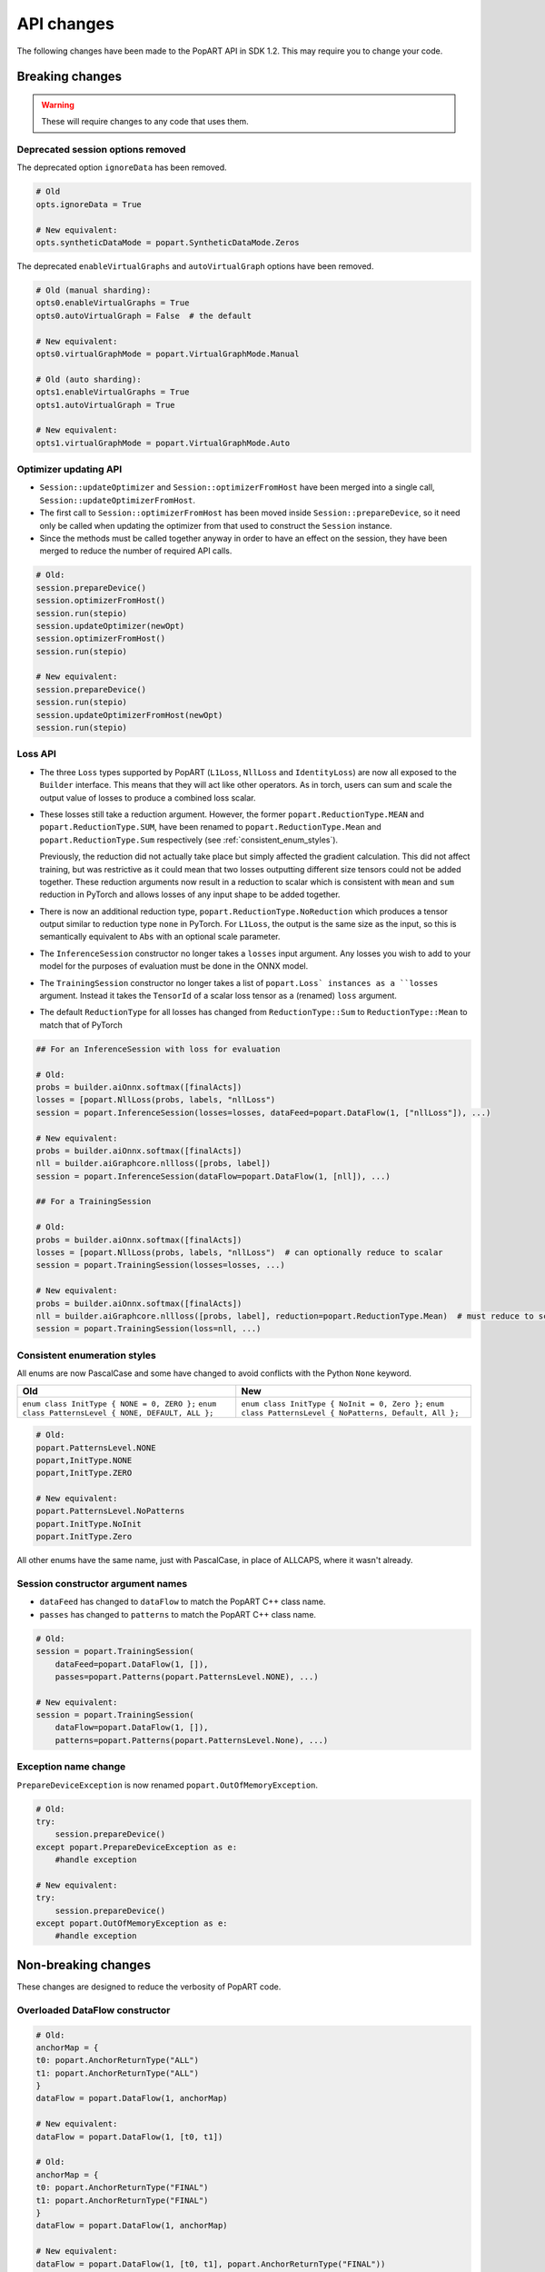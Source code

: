 API changes
-----------

The following changes have been made to the PopART API in SDK 1.2. This may
require you to change your code.

Breaking changes
================

.. warning::

    These will require changes to any code that uses them.

Deprecated session options removed
..................................

The deprecated option ``ignoreData`` has been removed.

.. code-block:: python

    # Old
    opts.ignoreData = True

    # New equivalent:
    opts.syntheticDataMode = popart.SyntheticDataMode.Zeros


The deprecated ``enableVirtualGraphs`` and ``autoVirtualGraph`` options have
been removed.

.. code-block:: python

    # Old (manual sharding):
    opts0.enableVirtualGraphs = True
    opts0.autoVirtualGraph = False  # the default

    # New equivalent:
    opts0.virtualGraphMode = popart.VirtualGraphMode.Manual

    # Old (auto sharding):
    opts1.enableVirtualGraphs = True
    opts1.autoVirtualGraph = True

    # New equivalent:
    opts1.virtualGraphMode = popart.VirtualGraphMode.Auto

Optimizer updating API
......................

- ``Session::updateOptimizer`` and ``Session::optimizerFromHost`` have been
  merged into a single call, ``Session::updateOptimizerFromHost``.

- The first call to ``Session::optimizerFromHost`` has been moved inside
  ``Session::prepareDevice``, so it need only be called when updating the
  optimizer from that used to construct the ``Session`` instance.

- Since the methods must be called together anyway in order to have an effect on
  the session, they have been merged to reduce the number of required API calls.

.. code-block:: python

    # Old:
    session.prepareDevice()
    session.optimizerFromHost()
    session.run(stepio)
    session.updateOptimizer(newOpt)
    session.optimizerFromHost()
    session.run(stepio)

    # New equivalent:
    session.prepareDevice()
    session.run(stepio)
    session.updateOptimizerFromHost(newOpt)
    session.run(stepio)

Loss API
........

- The three ``Loss`` types supported by PopART (``L1Loss``, ``NllLoss`` and
  ``IdentityLoss``) are now all exposed to the ``Builder`` interface. This means
  that they will act like other operators. As in torch, users can sum and scale
  the output value of losses to produce a combined loss scalar.

- These losses still take a reduction argument. However, the former
  ``popart.ReductionType.MEAN`` and ``popart.ReductionType.SUM``, have been
  renamed to ``popart.ReductionType.Mean`` and ``popart.ReductionType.Sum``
  respectively (see :ref:`consistent_enum_styles`).

  Previously, the reduction did not actually take place but simply affected the
  gradient calculation. This did not affect training, but was restrictive as it
  could mean that two losses outputting different size tensors could not be
  added together. These reduction arguments now result in a reduction to scalar
  which is consistent with ``mean`` and ``sum`` reduction in PyTorch and allows
  losses of any input shape to be added together.

- There is now an additional reduction type,
  ``popart.ReductionType.NoReduction`` which produces a tensor output similar to
  reduction type ``none`` in PyTorch. For ``L1Loss``, the output is the same
  size as the input, so this is semantically equivalent to ``Abs`` with an
  optional scale parameter.

- The ``InferenceSession`` constructor no longer takes a ``losses`` input
  argument. Any losses you wish to add to your model for the purposes of
  evaluation must be done in the ONNX model.

- The ``TrainingSession`` constructor no longer takes a list of ``popart.Loss`
  instances as a ``losses`` argument. Instead it takes the ``TensorId`` of a
  scalar loss tensor as a (renamed) ``loss`` argument.

- The default ``ReductionType`` for all losses has changed from
  ``ReductionType::Sum`` to ``ReductionType::Mean`` to match that of PyTorch

.. code-block:: python

    ## For an InferenceSession with loss for evaluation

    # Old:
    probs = builder.aiOnnx.softmax([finalActs])
    losses = [popart.NllLoss(probs, labels, "nllLoss")
    session = popart.InferenceSession(losses=losses, dataFeed=popart.DataFlow(1, ["nllLoss"]), ...)

    # New equivalent:
    probs = builder.aiOnnx.softmax([finalActs])
    nll = builder.aiGraphcore.nllloss([probs, label])
    session = popart.InferenceSession(dataFlow=popart.DataFlow(1, [nll]), ...)

    ## For a TrainingSession

    # Old:
    probs = builder.aiOnnx.softmax([finalActs])
    losses = [popart.NllLoss(probs, labels, "nllLoss")  # can optionally reduce to scalar
    session = popart.TrainingSession(losses=losses, ...)

    # New equivalent:
    probs = builder.aiOnnx.softmax([finalActs])
    nll = builder.aiGraphcore.nllloss([probs, label], reduction=popart.ReductionType.Mean)  # must reduce to scalar
    session = popart.TrainingSession(loss=nll, ...)


.. _consistent_enum_styles:

Consistent enumeration styles
.............................

All enums are now PascalCase and some have changed to avoid conflicts with the
Python ``None`` keyword.

+------------------------------------------------------+------------------------------------------------------------+
|                         Old                          |                            New                             |
+======================================================+============================================================+
| ``enum class InitType { NONE = 0, ZERO };``          | ``enum class InitType { NoInit = 0, Zero };``              |
| ``enum class PatternsLevel { NONE, DEFAULT, ALL };`` | ``enum class PatternsLevel { NoPatterns, Default, All };`` |
+------------------------------------------------------+------------------------------------------------------------+


.. code-block:: python

    # Old:
    popart.PatternsLevel.NONE
    popart,InitType.NONE
    popart,InitType.ZERO

    # New equivalent:
    popart.PatternsLevel.NoPatterns
    popart.InitType.NoInit
    popart.InitType.Zero


All other enums have the same name, just with PascalCase, in place of ALLCAPS,
where it wasn't already.


Session constructor argument names
..................................

- ``dataFeed`` has changed to ``dataFlow`` to match the PopART C++ class name.
- ``passes`` has changed to ``patterns`` to match the PopART C++ class name.

.. code-block:: python

    # Old:
    session = popart.TrainingSession(
        dataFeed=popart.DataFlow(1, []),
        passes=popart.Patterns(popart.PatternsLevel.NONE), ...)

    # New equivalent:
    session = popart.TrainingSession(
        dataFlow=popart.DataFlow(1, []),
        patterns=popart.Patterns(popart.PatternsLevel.None), ...)


Exception name change
.....................

``PrepareDeviceException`` is now renamed ``popart.OutOfMemoryException``.

.. code-block:: python

    # Old:
    try:
        session.prepareDevice()
    except popart.PrepareDeviceException as e:
        #handle exception

    # New equivalent:
    try:
        session.prepareDevice()
    except popart.OutOfMemoryException as e:
        #handle exception


Non-breaking changes
====================

These changes are designed to reduce the verbosity of PopART code.

Overloaded DataFlow constructor
...............................


.. code-block:: python

    # Old:
    anchorMap = {
    t0: popart.AnchorReturnType("ALL")
    t1: popart.AnchorReturnType("ALL")
    }
    dataFlow = popart.DataFlow(1, anchorMap)

    # New equivalent:
    dataFlow = popart.DataFlow(1, [t0, t1])

    # Old:
    anchorMap = {
    t0: popart.AnchorReturnType("FINAL")
    t1: popart.AnchorReturnType("FINAL")
    }
    dataFlow = popart.DataFlow(1, anchorMap)

    # New equivalent:
    dataFlow = popart.DataFlow(1, [t0, t1], popart.AnchorReturnType("FINAL"))


Overloaded Builder::addInputTensor method
.........................................

.. code-block:: python

    # Old:
    to_info = popart.TensorInfo("FLOAT", [2, 3, 4])
    t0 = popart.addInputTensor(to_info)

    # New equivalent:
    t0 = popart.addInputTensor("FLOAT", [2, 3, 4])

